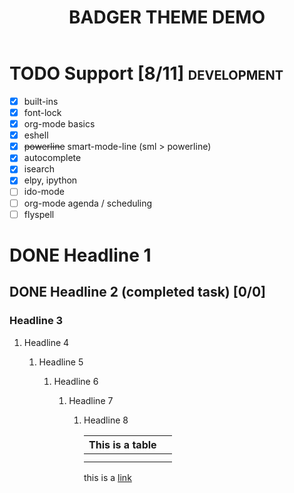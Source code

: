 #+TITLE: BADGER THEME DEMO
#+options: toc:nil num:nil
# this is a work in progress :-)

* TODO Support [8/11]                                                                :development:
DEADLINE: <2014-01-01 Wed>
- [X] built-ins
- [X] font-lock
- [X] org-mode basics
- [X] eshell
- [X] +powerline+ smart-mode-line (sml > powerline)
- [X] autocomplete
- [X] isearch
- [X] elpy, ipython
- [ ] ido-mode
- [ ] org-mode agenda / scheduling
- [ ] flyspell


* DONE Headline 1
** DONE Headline 2 (completed task) [0/0] 
*** Headline 3
****  Headline 4
*****  Headline 5
******  Headline 6
*******  Headline 7
********  Headline 8


| This is a table |   |
|-----------------+---|
|                 |   |
|                 |   |

this is a [[https://github.com/ccann/badger-theme][link]]
